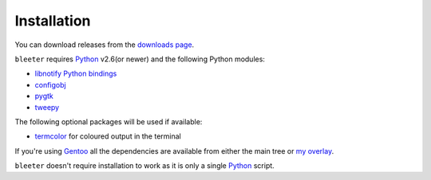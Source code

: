 Installation
------------

You can download releases from the `downloads page`_.

``bleeter`` requires Python_ v2.6(or newer) and the following Python modules:

* `libnotify Python bindings`_
* configobj_
* pygtk_
* tweepy_

The following optional packages will be used if available:

* termcolor_ for coloured output in the terminal

If you're using Gentoo_ all the dependencies are available from either the main
tree or `my overlay`_.

``bleeter`` doesn't require installation to work as it is only a single Python_
script.

.. _downloads page: https://github.com/JNRowe/bleeter/downloads
..  _Python: http://www.python.org/
.. _libnotify Python bindings: http://www.galago-project.org/downloads.php
.. _configobj: http://code.google.com/p/configobj/
.. _pygtk: http://www.pygtk.org/
.. _tweepy: http://pypi.python.org/pypi/tweepy/
.. _termcolor: http://pypi.python.org/pypi/termcolor/
.. _Gentoo: http://www.gentoo.org
.. _my overlay: http://github.com/JNRowe/misc-overlay.
